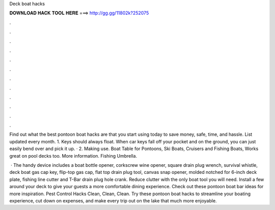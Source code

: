Deck boat hacks



𝐃𝐎𝐖𝐍𝐋𝐎𝐀𝐃 𝐇𝐀𝐂𝐊 𝐓𝐎𝐎𝐋 𝐇𝐄𝐑𝐄 ===> http://gg.gg/11802k?252075



.



.



.



.



.



.



.



.



.



.



.



.

Find out what the best pontoon boat hacks are that you start using today to save money, safe, time, and hassle. List updated every month. 1. Keys should always float. When car keys fall off your pocket and on the ground, you can just easily bend over and pick it up. · 2. Making use. Boat Table for Pontoons, Ski Boats, Cruisers and Fishing Boats, Works great on pool decks too. More information. Fishing Umbrella.

 · The handy device includes a boat bottle opener, corkscrew wine opener, square drain plug wrench, survival whistle, deck boat gas cap key, flip-top gas cap, flat top drain plug tool, canvas snap opener, molded notched for 6-inch deck plate, fishing line cutter and T-Bar drain plug hole crank. Reduce clutter with the only boat tool you will need. Install a few around your deck to give your guests a more comfortable dining experience. Check out these pontoon boat bar ideas for more inspiration. Pest Control Hacks Clean, Clean, Clean. Try these pontoon boat hacks to streamline your boating experience, cut down on expenses, and make every trip out on the lake that much more enjoyable.
